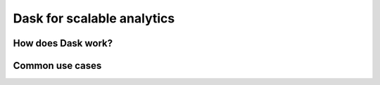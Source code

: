 Dask for scalable analytics
===========================

.. objectives::

   - Understand how Dask achieves parallelism
   - Learn a few common workflows with Dask


How does Dask work?
-------------------


Common use cases
----------------













.. keypoints::

   - 1
   - 2
   - 3